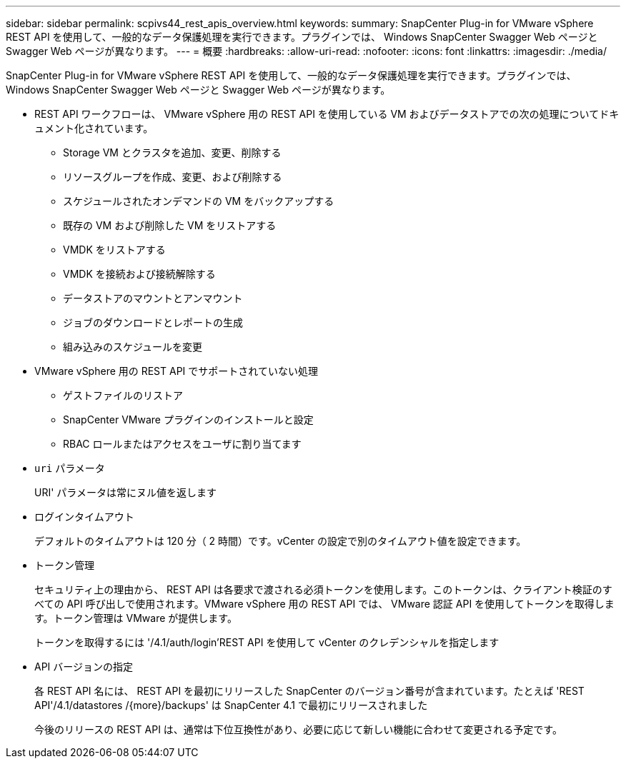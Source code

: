 ---
sidebar: sidebar 
permalink: scpivs44_rest_apis_overview.html 
keywords:  
summary: SnapCenter Plug-in for VMware vSphere REST API を使用して、一般的なデータ保護処理を実行できます。プラグインでは、 Windows SnapCenter Swagger Web ページと Swagger Web ページが異なります。 
---
= 概要
:hardbreaks:
:allow-uri-read: 
:nofooter: 
:icons: font
:linkattrs: 
:imagesdir: ./media/


[role="lead"]
SnapCenter Plug-in for VMware vSphere REST API を使用して、一般的なデータ保護処理を実行できます。プラグインでは、 Windows SnapCenter Swagger Web ページと Swagger Web ページが異なります。

* REST API ワークフローは、 VMware vSphere 用の REST API を使用している VM およびデータストアでの次の処理についてドキュメント化されています。
+
** Storage VM とクラスタを追加、変更、削除する
** リソースグループを作成、変更、および削除する
** スケジュールされたオンデマンドの VM をバックアップする
** 既存の VM および削除した VM をリストアする
** VMDK をリストアする
** VMDK を接続および接続解除する
** データストアのマウントとアンマウント
** ジョブのダウンロードとレポートの生成
** 組み込みのスケジュールを変更


* VMware vSphere 用の REST API でサポートされていない処理
+
** ゲストファイルのリストア
** SnapCenter VMware プラグインのインストールと設定
** RBAC ロールまたはアクセスをユーザに割り当てます


* `uri` パラメータ
+
URI' パラメータは常にヌル値を返します

* ログインタイムアウト
+
デフォルトのタイムアウトは 120 分（ 2 時間）です。vCenter の設定で別のタイムアウト値を設定できます。

* トークン管理
+
セキュリティ上の理由から、 REST API は各要求で渡される必須トークンを使用します。このトークンは、クライアント検証のすべての API 呼び出しで使用されます。VMware vSphere 用の REST API では、 VMware 認証 API を使用してトークンを取得します。トークン管理は VMware が提供します。

+
トークンを取得するには '/4.1/auth/login'REST API を使用して vCenter のクレデンシャルを指定します

* API バージョンの指定
+
各 REST API 名には、 REST API を最初にリリースした SnapCenter のバージョン番号が含まれています。たとえば 'REST API'/4.1/datastores /{more}/backups' は SnapCenter 4.1 で最初にリリースされました

+
今後のリリースの REST API は、通常は下位互換性があり、必要に応じて新しい機能に合わせて変更される予定です。


